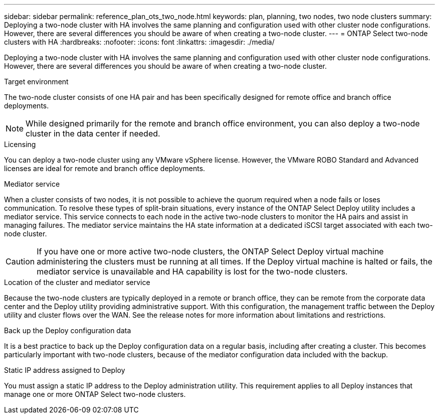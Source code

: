 ---
sidebar: sidebar
permalink: reference_plan_ots_two_node.html
keywords: plan, planning, two nodes, two node clusters
summary: Deploying a two-node cluster with HA involves the same planning and configuration used with other cluster node configurations. However, there are several differences you should be aware of when creating a two-node cluster.
---
= ONTAP Select two-node clusters with HA
:hardbreaks:
:nofooter:
:icons: font
:linkattrs:
:imagesdir: ./media/

[.lead]
Deploying a two-node cluster with HA involves the same planning and configuration used with other cluster node configurations. However, there are several differences you should be aware of when creating a two-node cluster.

.Target environment

The two-node cluster consists of one HA pair and has been specifically designed for remote office and branch office deployments.

[NOTE]
While designed primarily for the remote and branch office environment, you can also deploy a two-node cluster in the data center if needed.

.Licensing

You can deploy a two-node cluster using any VMware vSphere license. However, the VMware ROBO Standard and Advanced licenses are ideal for remote and branch office deployments.

.Mediator service

When a cluster consists of two nodes, it is not possible to achieve the quorum required when a node fails or loses communication. To resolve these types of split-brain situations, every instance of the ONTAP Select Deploy utility includes a mediator service. This service connects to each node in the active two-node clusters to monitor the HA pairs and assist in managing failures. The mediator service maintains the HA state information at a dedicated iSCSI target associated with each two-node cluster.

[CAUTION]
If you have one or more active two-node clusters, the ONTAP Select Deploy virtual machine administering the clusters must be running at all times. If the Deploy virtual machine is halted or fails, the mediator service is unavailable and HA capability is lost for the two-node clusters.

.Location of the cluster and mediator service

Because the two-node clusters are typically deployed in a remote or branch office, they can be remote from the corporate data center and the Deploy utility providing administrative support. With this configuration, the management traffic between the Deploy utility and cluster flows over the WAN. See the release notes for more information about limitations and restrictions.

.Back up the Deploy configuration data

It is a best practice to back up the Deploy configuration data on a regular basis, including after creating a cluster. This becomes particularly important with two-node clusters, because of the mediator configuration data included with the backup.

.Static IP address assigned to Deploy

You must assign a static IP address to the Deploy administration utility. This requirement applies to all Deploy instances that manage one or more ONTAP Select two-node clusters.
